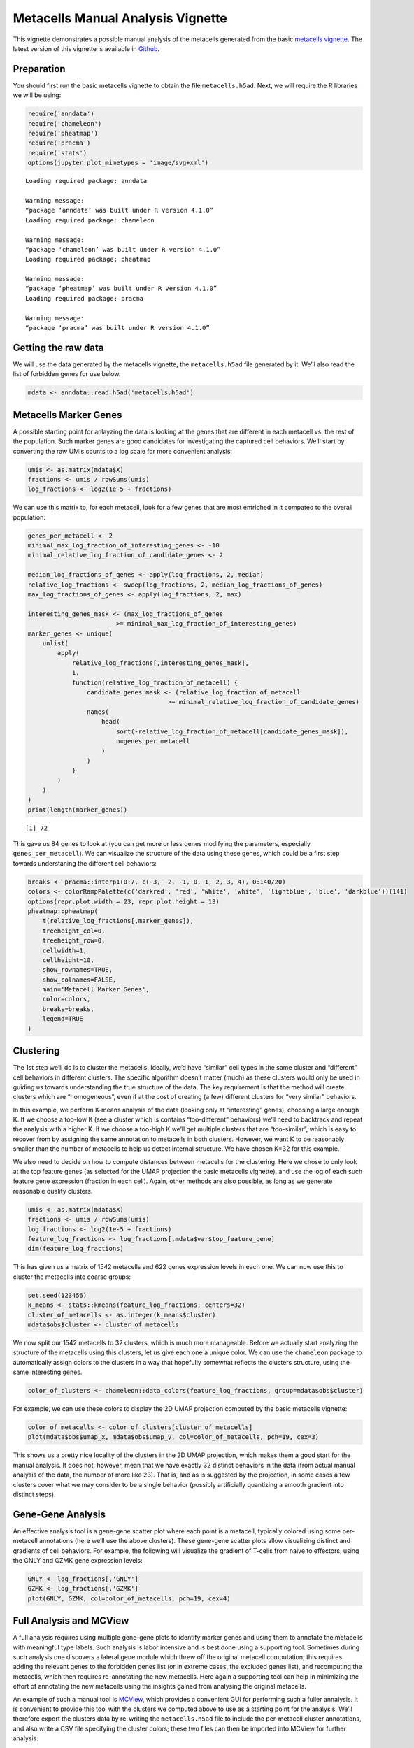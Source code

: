 Metacells Manual Analysis Vignette
==================================

This vignette demonstrates a possible manual analysis of the metacells
generated from the basic `metacells
vignette <Metacells_Vignette.html>`__. The latest version of this
vignette is available in
`Github <https://github.com/tanaylab/metacells/blob/master/sphinx/Metacells_Vignette.rst>`__.

Preparation
-----------

You should first run the basic metacells vignette to obtain the file
``metacells.h5ad``. Next, we will require the R libraries we will be
using:

.. code:: r

    require('anndata')
    require('chameleon')
    require('pheatmap')
    require('pracma')
    require('stats')
    options(jupyter.plot_mimetypes = 'image/svg+xml')



.. parsed-literal::

    Loading required package: anndata
    
    Warning message:
    “package ‘anndata’ was built under R version 4.1.0”
    Loading required package: chameleon
    
    Warning message:
    “package ‘chameleon’ was built under R version 4.1.0”
    Loading required package: pheatmap
    
    Warning message:
    “package ‘pheatmap’ was built under R version 4.1.0”
    Loading required package: pracma
    
    Warning message:
    “package ‘pracma’ was built under R version 4.1.0”


Getting the raw data
--------------------

We will use the data generated by the metacells vignette, the
``metacells.h5ad`` file generated by it. We’ll also read the list of
forbidden genes for use below.

.. code:: r

    mdata <- anndata::read_h5ad('metacells.h5ad')

Metacells Marker Genes
----------------------

A possible starting point for anlayzing the data is looking at the genes
that are different in each metacell vs. the rest of the population. Such
marker genes are good candidates for investigating the captured cell
behaviors. We’ll start by converting the raw UMIs counts to a log scale
for more convenient analysis:

.. code:: r

    umis <- as.matrix(mdata$X)
    fractions <- umis / rowSums(umis)
    log_fractions <- log2(1e-5 + fractions)

We can use this matrix to, for each metacell, look for a few genes that
are most entriched in it compated to the overall population:

.. code:: r

    genes_per_metacell <- 2
    minimal_max_log_fraction_of_interesting_genes <- -10
    minimal_relative_log_fraction_of_candidate_genes <- 2
    
    median_log_fractions_of_genes <- apply(log_fractions, 2, median)
    relative_log_fractions <- sweep(log_fractions, 2, median_log_fractions_of_genes)
    max_log_fractions_of_genes <- apply(log_fractions, 2, max)
    
    interesting_genes_mask <- (max_log_fractions_of_genes
                            >= minimal_max_log_fraction_of_interesting_genes)
    marker_genes <- unique(
        unlist(
            apply(
                relative_log_fractions[,interesting_genes_mask],
                1,
                function(relative_log_fraction_of_metacell) {
                    candidate_genes_mask <- (relative_log_fraction_of_metacell
                                          >= minimal_relative_log_fraction_of_candidate_genes)
                    names(
                        head(
                            sort(-relative_log_fraction_of_metacell[candidate_genes_mask]),
                            n=genes_per_metacell
                        )
                    )
                }
            )
        )
    )
    print(length(marker_genes))


.. parsed-literal::

    [1] 72


This gave us 84 genes to look at (you can get more or less genes
modifying the parameters, especially ``genes_per_metacell``). We can
visualize the structure of the data using these genes, which could be a
first step towards understaning the different cell behaviors:

.. code:: r

    breaks <- pracma::interp1(0:7, c(-3, -2, -1, 0, 1, 2, 3, 4), 0:140/20)
    colors <- colorRampPalette(c('darkred', 'red', 'white', 'white', 'lightblue', 'blue', 'darkblue'))(141)
    options(repr.plot.width = 23, repr.plot.height = 13)
    pheatmap::pheatmap(
        t(relative_log_fractions[,marker_genes]),
        treeheight_col=0,
        treeheight_row=0,
        cellwidth=1,
        cellheight=10,
        show_rownames=TRUE,
        show_colnames=FALSE,
        main='Metacell Marker Genes',
        color=colors,
        breaks=breaks,
        legend=TRUE
    )



.. image:: Manual_Analysis_files/Manual_Analysis_10_0.svg


Clustering
----------

The 1st step we’ll do is to cluster the metacells. Ideally, we’d have
“similar” cell types in the same cluster and “different” cell behaviors
in different clusters. The specific algorithm doesn’t matter (much) as
these clusters would only be used in guiding us towards understanding
the true structure of the data. The key requirement is that the method
will create clusters which are “homogeneous”, even if at the cost of
creating (a few) different clusters for “very similar” behaviors.

In this example, we perform K-means analysis of the data (looking only
at “interesting” genes), choosing a large enough K. If we choose a
too-low K (see a cluster which is contains “too-different” behaviors)
we’ll need to backtrack and repeat the analysis with a higher K. If we
choose a too-high K we’ll get multiple clusters that are “too-similar”,
which is easy to recover from by assigning the same annotation to
metacells in both clusters. However, we want K to be reasonably smaller
than the number of metacells to help us detect internal structure. We
have chosen K=32 for this example.

We also need to decide on how to compute distances between metacells for
the clustering. Here we chose to only look at the top feature genes (as
selected for the UMAP projection the basic metacells vignette), and use
the log of each such feature gene expression (fraction in each cell).
Again, other methods are also possible, as long as we generate
reasonable quality clusters.

.. code:: r

    umis <- as.matrix(mdata$X)
    fractions <- umis / rowSums(umis)
    log_fractions <- log2(1e-5 + fractions)
    feature_log_fractions <- log_fractions[,mdata$var$top_feature_gene]
    dim(feature_log_fractions)



.. raw:: html

    <style>
    .list-inline {list-style: none; margin:0; padding: 0}
    .list-inline>li {display: inline-block}
    .list-inline>li:not(:last-child)::after {content: "\00b7"; padding: 0 .5ex}
    </style>
    <ol class=list-inline><li>1546</li><li>724</li></ol>



This has given us a matrix of 1542 metacells and 622 genes expression
levels in each one. We can now use this to cluster the metacells into
coarse groups:

.. code:: r

    set.seed(123456)
    k_means <- stats::kmeans(feature_log_fractions, centers=32)
    cluster_of_metacells <- as.integer(k_means$cluster)
    mdata$obs$cluster <- cluster_of_metacells

We now split our 1542 metacells to 32 clusters, which is much more
manageable. Before we actually start analyzing the structure of the
metacells using this clusters, let us give each one a unique color. We
can use the ``chameleon`` package to automatically assign colors to the
clusters in a way that hopefully somewhat reflects the clusters
structure, using the same interesting genes.

.. code:: r

    color_of_clusters <- chameleon::data_colors(feature_log_fractions, group=mdata$obs$cluster)

For example, we can use these colors to display the 2D UMAP projection
computed by the basic metacells vignette:

.. code:: r

    color_of_metacells <- color_of_clusters[cluster_of_metacells]
    plot(mdata$obs$umap_x, mdata$obs$umap_y, col=color_of_metacells, pch=19, cex=3)



.. image:: Manual_Analysis_files/Manual_Analysis_18_0.svg


This shows us a pretty nice locality of the clusters in the 2D UMAP
projection, which makes them a good start for the manual analysis. It
does not, however, mean that we have exactly 32 distinct behaviors in
the data (from actual manual analysis of the data, the number of more
like 23). That is, and as is suggested by the projection, in some cases
a few clusters cover what we may consider to be a single behavior
(possibly artificially quantizing a smooth gradient into distinct
steps).

Gene-Gene Analysis
------------------

An effective analysis tool is a gene-gene scatter plot where each point
is a metacell, typically colored using some per-metacell annotations
(here we’ll use the above clusters). These gene-gene scatter plots allow
visualizing distinct and gradients of cell behaviors. For example, the
following will visualize the gradient of T-cells from naive to
effectors, using the GNLY and GZMK gene expression levels:

.. code:: r

    GNLY <- log_fractions[,'GNLY']
    GZMK <- log_fractions[,'GZMK']
    plot(GNLY, GZMK, col=color_of_metacells, pch=19, cex=4)



.. image:: Manual_Analysis_files/Manual_Analysis_21_0.svg


Full Analysis and MCView
------------------------

A full analysis requires using multiple gene-gene plots to identify
marker genes and using them to annotate the metacells with meaningful
type labels. Such analysis is labor intensive and is best done using a
supporting tool. Sometimes during such analysis one discovers a lateral
gene module which threw off the original metacell computation; this
requires adding the relevant genes to the forbidden genes list (or in
extreme cases, the excluded genes list), and recomputing the metacells,
which then requires re-annotating the new metacells. Here again a
supporting tool can help in minimizing the effort of annotating the new
metacells using the insights gained from analysing the original
metacells.

An example of such a manual tool is
`MCView <https://tanaylab.github.io/MCView>`__, which provides a
convenient GUI for performing such a fuller annalysis. It is convenient
to provide this tool with the clusters we computed above to use as a
starting point for the analysis. We’ll therefore export the clusters
data by re-writing the ``metacells.h5ad`` file to include the
per-metacell cluster annotations, and also write a CSV file specifying
the cluster colors; these two files can then be imported into MCView for
further analysis.

.. code:: r

    mdata$write_h5ad('metacells.h5ad')
    write.csv(list(cluster=1:length(color_of_clusters), color=color_of_clusters),
              row.names=FALSE, file='cluster-colors.csv')



.. parsed-literal::

    None

